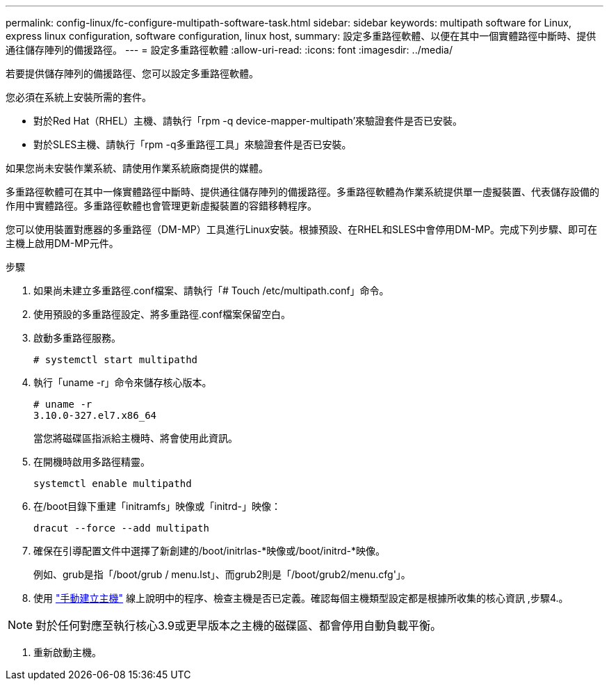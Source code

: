---
permalink: config-linux/fc-configure-multipath-software-task.html 
sidebar: sidebar 
keywords: multipath software for Linux, express linux configuration, software configuration, linux host, 
summary: 設定多重路徑軟體、以便在其中一個實體路徑中斷時、提供通往儲存陣列的備援路徑。 
---
= 設定多重路徑軟體
:allow-uri-read: 
:icons: font
:imagesdir: ../media/


[role="lead"]
若要提供儲存陣列的備援路徑、您可以設定多重路徑軟體。

您必須在系統上安裝所需的套件。

* 對於Red Hat（RHEL）主機、請執行「rpm -q device-mapper-multipath'來驗證套件是否已安裝。
* 對於SLES主機、請執行「rpm -q多重路徑工具」來驗證套件是否已安裝。


如果您尚未安裝作業系統、請使用作業系統廠商提供的媒體。

多重路徑軟體可在其中一條實體路徑中斷時、提供通往儲存陣列的備援路徑。多重路徑軟體為作業系統提供單一虛擬裝置、代表儲存設備的作用中實體路徑。多重路徑軟體也會管理更新虛擬裝置的容錯移轉程序。

您可以使用裝置對應器的多重路徑（DM-MP）工具進行Linux安裝。根據預設、在RHEL和SLES中會停用DM-MP。完成下列步驟、即可在主機上啟用DM-MP元件。

.步驟
. 如果尚未建立多重路徑.conf檔案、請執行「# Touch /etc/multipath.conf」命令。
. 使用預設的多重路徑設定、將多重路徑.conf檔案保留空白。
. 啟動多重路徑服務。
+
[listing]
----
# systemctl start multipathd
----
. 執行「uname -r」命令來儲存核心版本。
+
[listing]
----
# uname -r
3.10.0-327.el7.x86_64
----
+
當您將磁碟區指派給主機時、將會使用此資訊。

. 在開機時啟用多路徑精靈。
+
[listing]
----
systemctl enable multipathd
----
. 在/boot目錄下重建「initramfs」映像或「initrd-」映像：
+
[listing]
----
dracut --force --add multipath
----
. 確保在引導配置文件中選擇了新創建的/boot/initrlas-*映像或/boot/initrd-*映像。
+
例如、grub是指「/boot/grub / menu.lst」、而grub2則是「/boot/grub2/menu.cfg'」。

. 使用 https://docs.netapp.com/us-en/e-series-santricity/sm-storage/create-host-manually.html["手動建立主機"] 線上說明中的程序、檢查主機是否已定義。確認每個主機類型設定都是根據所收集的核心資訊 ,步驟4.。



NOTE: 對於任何對應至執行核心3.9或更早版本之主機的磁碟區、都會停用自動負載平衡。

. 重新啟動主機。

